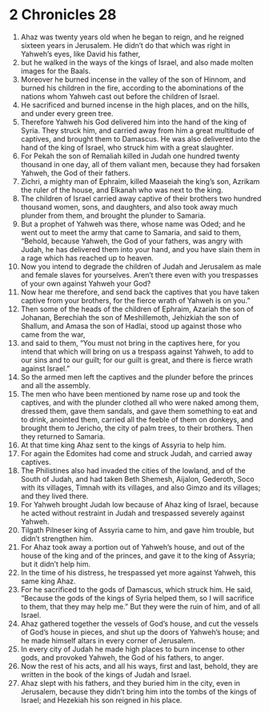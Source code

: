﻿
* 2 Chronicles 28
1. Ahaz was twenty years old when he began to reign, and he reigned sixteen years in Jerusalem. He didn’t do that which was right in Yahweh’s eyes, like David his father, 
2. but he walked in the ways of the kings of Israel, and also made molten images for the Baals. 
3. Moreover he burned incense in the valley of the son of Hinnom, and burned his children in the fire, according to the abominations of the nations whom Yahweh cast out before the children of Israel. 
4. He sacrificed and burned incense in the high places, and on the hills, and under every green tree. 
5. Therefore Yahweh his God delivered him into the hand of the king of Syria. They struck him, and carried away from him a great multitude of captives, and brought them to Damascus. He was also delivered into the hand of the king of Israel, who struck him with a great slaughter. 
6. For Pekah the son of Remaliah killed in Judah one hundred twenty thousand in one day, all of them valiant men, because they had forsaken Yahweh, the God of their fathers. 
7. Zichri, a mighty man of Ephraim, killed Maaseiah the king’s son, Azrikam the ruler of the house, and Elkanah who was next to the king. 
8. The children of Israel carried away captive of their brothers two hundred thousand women, sons, and daughters, and also took away much plunder from them, and brought the plunder to Samaria. 
9. But a prophet of Yahweh was there, whose name was Oded; and he went out to meet the army that came to Samaria, and said to them, “Behold, because Yahweh, the God of your fathers, was angry with Judah, he has delivered them into your hand, and you have slain them in a rage which has reached up to heaven. 
10. Now you intend to degrade the children of Judah and Jerusalem as male and female slaves for yourselves. Aren’t there even with you trespasses of your own against Yahweh your God? 
11. Now hear me therefore, and send back the captives that you have taken captive from your brothers, for the fierce wrath of Yahweh is on you.” 
12. Then some of the heads of the children of Ephraim, Azariah the son of Johanan, Berechiah the son of Meshillemoth, Jehizkiah the son of Shallum, and Amasa the son of Hadlai, stood up against those who came from the war, 
13. and said to them, “You must not bring in the captives here, for you intend that which will bring on us a trespass against Yahweh, to add to our sins and to our guilt; for our guilt is great, and there is fierce wrath against Israel.” 
14. So the armed men left the captives and the plunder before the princes and all the assembly. 
15. The men who have been mentioned by name rose up and took the captives, and with the plunder clothed all who were naked among them, dressed them, gave them sandals, and gave them something to eat and to drink, anointed them, carried all the feeble of them on donkeys, and brought them to Jericho, the city of palm trees, to their brothers. Then they returned to Samaria. 
16. At that time king Ahaz sent to the kings of Assyria to help him. 
17. For again the Edomites had come and struck Judah, and carried away captives. 
18. The Philistines also had invaded the cities of the lowland, and of the South of Judah, and had taken Beth Shemesh, Aijalon, Gederoth, Soco with its villages, Timnah with its villages, and also Gimzo and its villages; and they lived there. 
19. For Yahweh brought Judah low because of Ahaz king of Israel, because he acted without restraint in Judah and trespassed severely against Yahweh. 
20. Tilgath Pilneser king of Assyria came to him, and gave him trouble, but didn’t strengthen him. 
21. For Ahaz took away a portion out of Yahweh’s house, and out of the house of the king and of the princes, and gave it to the king of Assyria; but it didn’t help him. 
22. In the time of his distress, he trespassed yet more against Yahweh, this same king Ahaz. 
23. For he sacrificed to the gods of Damascus, which struck him. He said, “Because the gods of the kings of Syria helped them, so I will sacrifice to them, that they may help me.” But they were the ruin of him, and of all Israel. 
24. Ahaz gathered together the vessels of God’s house, and cut the vessels of God’s house in pieces, and shut up the doors of Yahweh’s house; and he made himself altars in every corner of Jerusalem. 
25. In every city of Judah he made high places to burn incense to other gods, and provoked Yahweh, the God of his fathers, to anger. 
26. Now the rest of his acts, and all his ways, first and last, behold, they are written in the book of the kings of Judah and Israel. 
27. Ahaz slept with his fathers, and they buried him in the city, even in Jerusalem, because they didn’t bring him into the tombs of the kings of Israel; and Hezekiah his son reigned in his place. 
